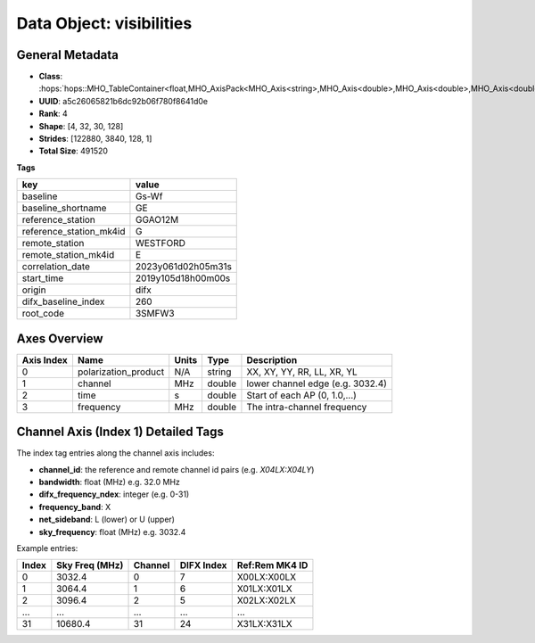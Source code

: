 Data Object: visibilities
=========================

General Metadata
----------------
- **Class**: :hops:`hops::MHO_TableContainer<float,MHO_AxisPack<MHO_Axis<string>,MHO_Axis<double>,MHO_Axis<double>,MHO_Axis<double>>>`
- **UUID**: a5c26065821b6dc92b06f780f8641d0e
- **Rank**: 4
- **Shape**: [4, 32, 30, 128]
- **Strides**: [122880, 3840, 128, 1]
- **Total Size**: 491520

**Tags**

.. list-table::
   :header-rows: 1

   * - key
     - value
   * - baseline
     - Gs-Wf
   * - baseline_shortname
     - GE
   * - reference_station
     - GGAO12M
   * - reference_station_mk4id
     - G
   * - remote_station
     - WESTFORD
   * - remote_station_mk4id
     - E
   * - correlation_date
     - 2023y061d02h05m31s
   * - start_time
     - 2019y105d18h00m00s
   * - origin
     - difx
   * - difx_baseline_index
     - 260
   * - root_code
     - 3SMFW3


Axes Overview
-------------

+------------+----------------------+----------------+------------+-----------------------------------+
| Axis Index | Name                 | Units          | Type       | Description                       |
+============+======================+================+============+===================================+
| 0          | polarization_product | N/A            | string     | XX, XY, YY, RR, LL, XR, YL        |
+------------+----------------------+----------------+------------+-----------------------------------+
| 1          | channel              | MHz            | double     | lower channel edge (e.g. 3032.4)  |
+------------+----------------------+----------------+------------+-----------------------------------+
| 2          | time                 | s              | double     | Start of each AP (0, 1.0,...)     |
+------------+----------------------+----------------+------------+-----------------------------------+
| 3          | frequency            | MHz            | double     | The intra-channel frequency       |
+------------+----------------------+----------------+------------+-----------------------------------+

Channel Axis (Index 1) Detailed Tags
------------------------------------

The index tag entries along the channel axis includes:

- **channel_id**: the reference and remote channel id pairs (e.g. `X04LX:X04LY`)
- **bandwidth**: float (MHz) e.g. 32.0 MHz
- **difx_frequency_ndex**: integer (e.g. 0-31)
- **frequency_band**: X
- **net_sideband**: L (lower) or U (upper)
- **sky_frequency**: float (MHz) e.g. 3032.4

Example entries:

+--------+----------------+---------+--------------+------------------+
| Index  | Sky Freq (MHz) | Channel | DIFX Index   | Ref:Rem MK4 ID   |
+========+================+=========+==============+==================+
| 0      | 3032.4         | 0       | 7            | X00LX:X00LX      |
+--------+----------------+---------+--------------+------------------+
| 1      | 3064.4         | 1       | 6            | X01LX:X01LX      |
+--------+----------------+---------+--------------+------------------+
| 2      | 3096.4         | 2       | 5            | X02LX:X02LX      |
+--------+----------------+---------+--------------+------------------+
| ...    | ...            | ...     | ...          | ...              |
+--------+----------------+---------+--------------+------------------+
| 31     | 10680.4        | 31      | 24           | X31LX:X31LX      |
+--------+----------------+---------+--------------+------------------+
